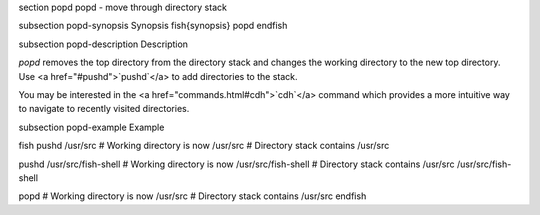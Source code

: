 \section popd popd - move through directory stack

\subsection popd-synopsis Synopsis
\fish{synopsis}
popd
\endfish

\subsection popd-description Description

`popd` removes the top directory from the directory stack and changes the working directory to the new top directory. Use <a href="#pushd">`pushd`</a> to add directories to the stack.

You may be interested in the <a href="commands.html#cdh">`cdh`</a> command which provides a more intuitive way to navigate to recently visited directories.

\subsection popd-example Example

\fish
pushd /usr/src
# Working directory is now /usr/src
# Directory stack contains /usr/src

pushd /usr/src/fish-shell
# Working directory is now /usr/src/fish-shell
# Directory stack contains /usr/src /usr/src/fish-shell

popd
# Working directory is now /usr/src
# Directory stack contains /usr/src
\endfish
